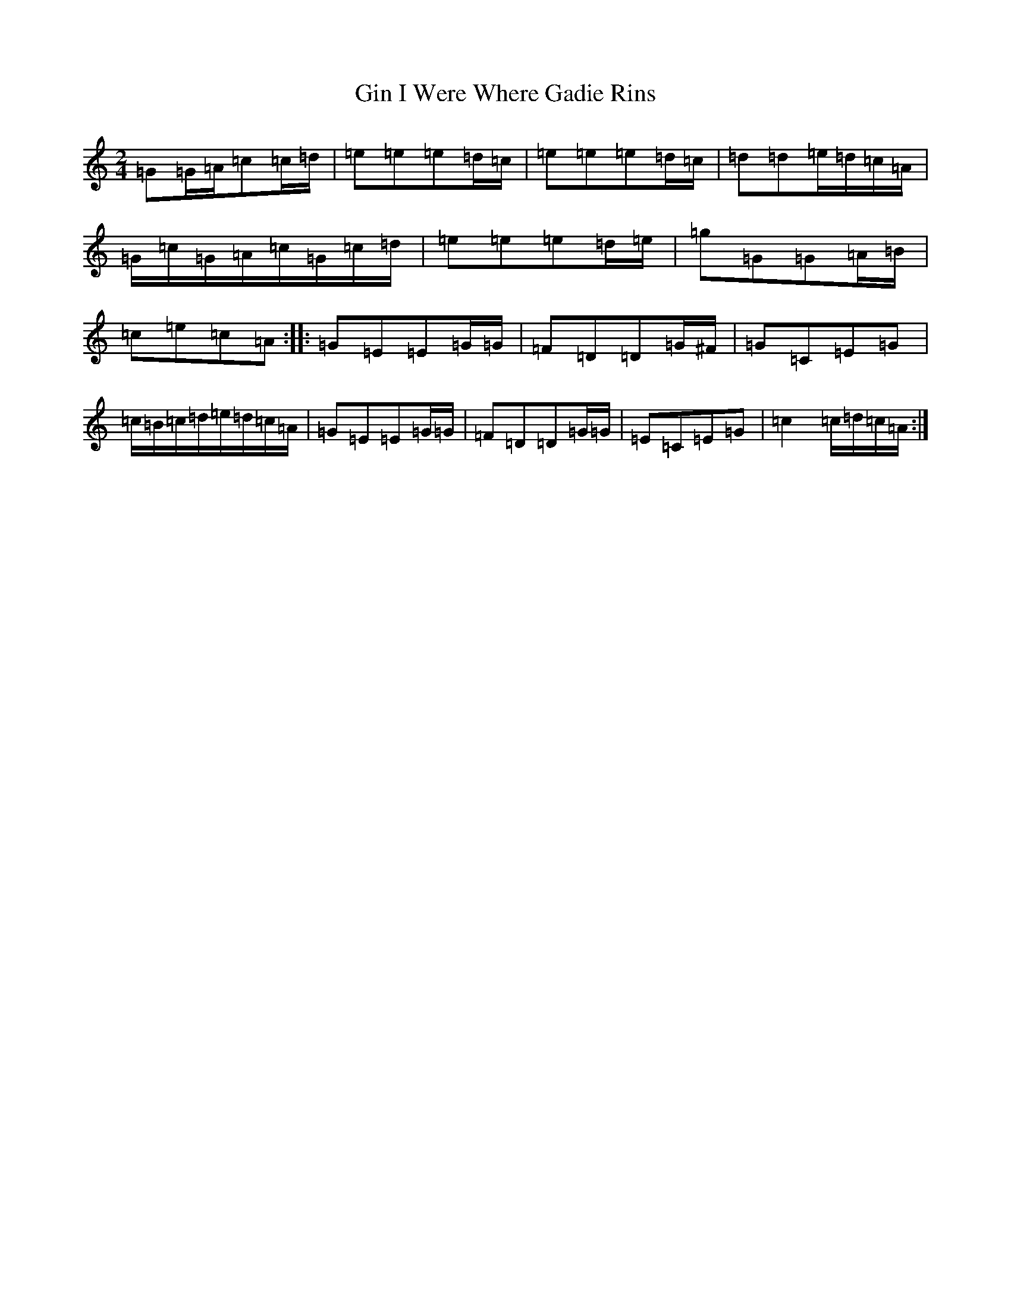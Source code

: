 X: 7941
T: Gin I Were Where Gadie Rins
S: https://thesession.org/tunes/6988#setting6988
R: polka
M:2/4
L:1/8
K: C Major
=G=G/2=A/2=c=c/2=d/2|=e=e=e=d/2=c/2|=e=e=e=d/2=c/2|=d=d=e/2=d/2=c/2=A/2|=G/2=c/2=G/2=A/2=c/2=G/2=c/2=d/2|=e=e=e=d/2=e/2|=g=G=G=A/2=B/2|=c=e=c=A:||:=G=E=E=G/2=G/2|=F=D=D=G/2^F/2|=G=C=E=G|=c/2=B/2=c/2=d/2=e/2=d/2=c/2=A/2|=G=E=E=G/2=G/2|=F=D=D=G/2=G/2|=E=C=E=G|=c2=c/2=d/2=c/2=A/2:|